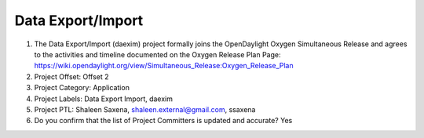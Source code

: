 ==================
Data Export/Import
==================

1. The Data Export/Import (daexim) project formally joins the OpenDaylight Oxygen
   Simultaneous Release and agrees to the activities and timeline documented on
   the Oxygen  Release Plan Page:
   https://wiki.opendaylight.org/view/Simultaneous_Release:Oxygen_Release_Plan

2. Project Offset: Offset 2

3. Project Category: Application

4. Project Labels: Data Export Import, daexim

5. Project PTL: Shaleen Saxena, shaleen.external@gmail.com, ssaxena

6. Do you confirm that the list of Project Committers is updated and accurate? Yes